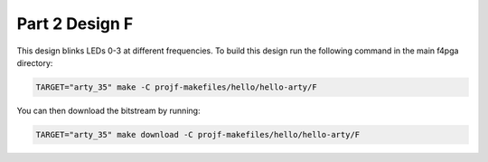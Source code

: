 Part 2 Design F 
===============

This design blinks LEDs 0-3 at different frequencies. 
To build this design run the following command in the main f4pga directory:

.. code-block:: bash
   :name: hello-arty-f

   TARGET="arty_35" make -C projf-makefiles/hello/hello-arty/F

You can then download the bitstream by running:

.. code:: bash

   TARGET="arty_35" make download -C projf-makefiles/hello/hello-arty/F
